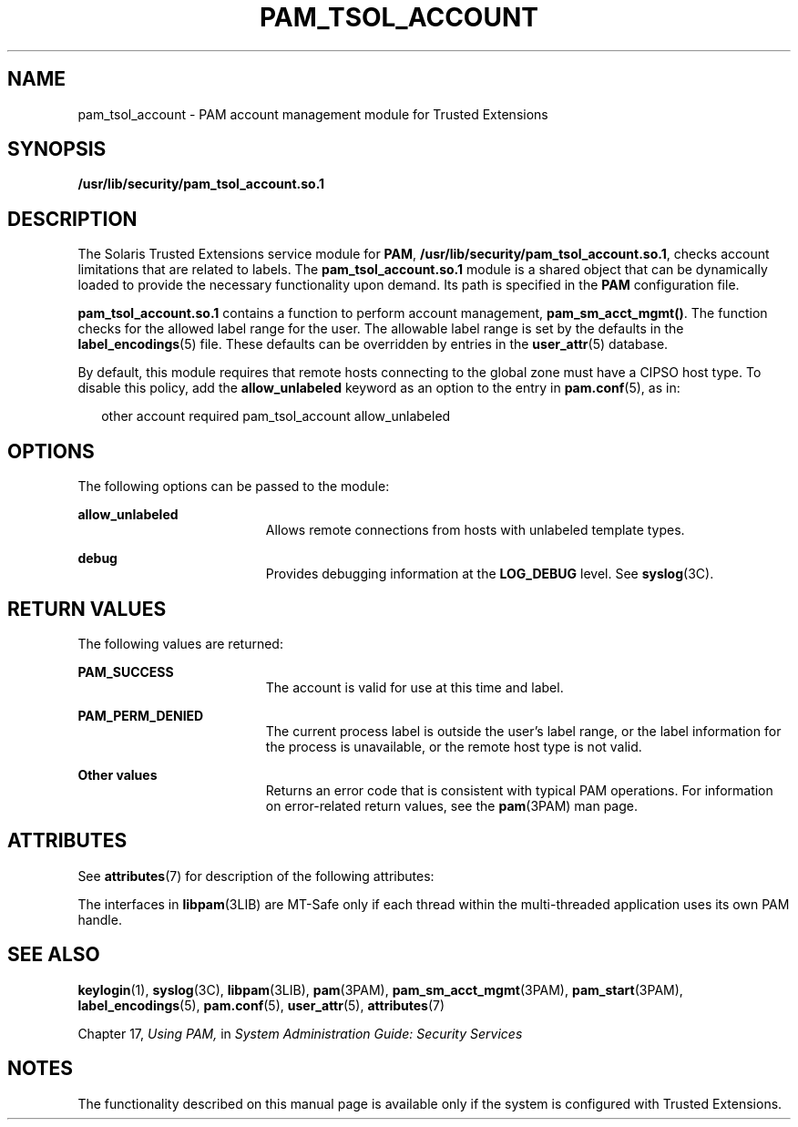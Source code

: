 '\" te
.\" Copyright (c) 2007, Sun Microsystems, Inc. All Rights Reserved.
.\" The contents of this file are subject to the terms of the Common Development and Distribution License (the "License").  You may not use this file except in compliance with the License.
.\" You can obtain a copy of the license at usr/src/OPENSOLARIS.LICENSE or http://www.opensolaris.org/os/licensing.  See the License for the specific language governing permissions and limitations under the License.
.\" When distributing Covered Code, include this CDDL HEADER in each file and include the License file at usr/src/OPENSOLARIS.LICENSE.  If applicable, add the following below this CDDL HEADER, with the fields enclosed by brackets "[]" replaced with your own identifying information: Portions Copyright [yyyy] [name of copyright owner]
.TH PAM_TSOL_ACCOUNT 7 "Jul 20, 2007"
.SH NAME
pam_tsol_account \- PAM account management module for Trusted Extensions
.SH SYNOPSIS
.LP
.nf
\fB/usr/lib/security/pam_tsol_account.so.1\fR
.fi

.SH DESCRIPTION
.sp
.LP
The Solaris Trusted Extensions service module for \fBPAM\fR,
\fB/usr/lib/security/pam_tsol_account.so.1\fR, checks account limitations that
are related to labels. The \fBpam_tsol_account.so.1\fR module is a shared
object that can be dynamically loaded to provide the necessary functionality
upon demand. Its path is specified in the \fBPAM\fR configuration file.
.sp
.LP
\fBpam_tsol_account.so.1\fR contains a function to perform account management,
\fBpam_sm_acct_mgmt()\fR. The function checks for the allowed label range for
the user.  The allowable label range is set by the defaults in the
\fBlabel_encodings\fR(5) file. These defaults can be overridden by entries in
the \fBuser_attr\fR(5) database.
.sp
.LP
By default, this module requires that remote hosts connecting to the  global
zone must have a CIPSO host type. To disable this policy, add the
\fBallow_unlabeled\fR keyword as an option to the entry in \fBpam.conf\fR(5),
as in:
.sp
.in +2
.nf
other  account required    pam_tsol_account allow_unlabeled
.fi
.in -2
.sp

.SH OPTIONS
.sp
.LP
The following options can be passed to the module:
.sp
.ne 2
.na
\fB\fBallow_unlabeled\fR\fR
.ad
.RS 19n
Allows remote connections from hosts with unlabeled template types.
.RE

.sp
.ne 2
.na
\fB\fBdebug\fR\fR
.ad
.RS 19n
Provides debugging information at the \fBLOG_DEBUG\fR level. See
\fBsyslog\fR(3C).
.RE

.SH RETURN VALUES
.sp
.LP
The following values are returned:
.sp
.ne 2
.na
\fB\fBPAM_SUCCESS\fR\fR
.ad
.RS 19n
The account is valid for use at this time and label.
.RE

.sp
.ne 2
.na
\fB\fBPAM_PERM_DENIED\fR\fR
.ad
.RS 19n
The current process label is outside the user's label range, or the label
information for the process is unavailable, or the remote host type is not
valid.
.RE

.sp
.ne 2
.na
\fBOther values\fR
.ad
.RS 19n
Returns an error code that is consistent with typical PAM operations. For
information on error-related return values, see the \fBpam\fR(3PAM) man page.
.RE

.SH ATTRIBUTES
.sp
.LP
See \fBattributes\fR(7) for description of the following attributes:
.sp

.sp
.TS
box;
c | c
l | l .
ATTRIBUTE TYPE	ATTRIBUTE VALUE
_
Interface Stability	Committed
_
MT Level	MT-Safe with exceptions
.TE

.sp
.LP
The interfaces in \fBlibpam\fR(3LIB) are MT-Safe only if each thread within the
multi-threaded application uses its own PAM handle.
.SH SEE ALSO
.sp
.LP
\fBkeylogin\fR(1),
\fBsyslog\fR(3C),
\fBlibpam\fR(3LIB),
\fBpam\fR(3PAM),
\fBpam_sm_acct_mgmt\fR(3PAM),
\fBpam_start\fR(3PAM),
\fBlabel_encodings\fR(5),
\fBpam.conf\fR(5),
\fBuser_attr\fR(5),
\fBattributes\fR(7)
.sp
.LP
Chapter 17, \fIUsing PAM,\fR in \fISystem Administration Guide: Security
Services\fR
.SH NOTES
.sp
.LP
The functionality described on this manual page is available only if the system
is configured with Trusted Extensions.
